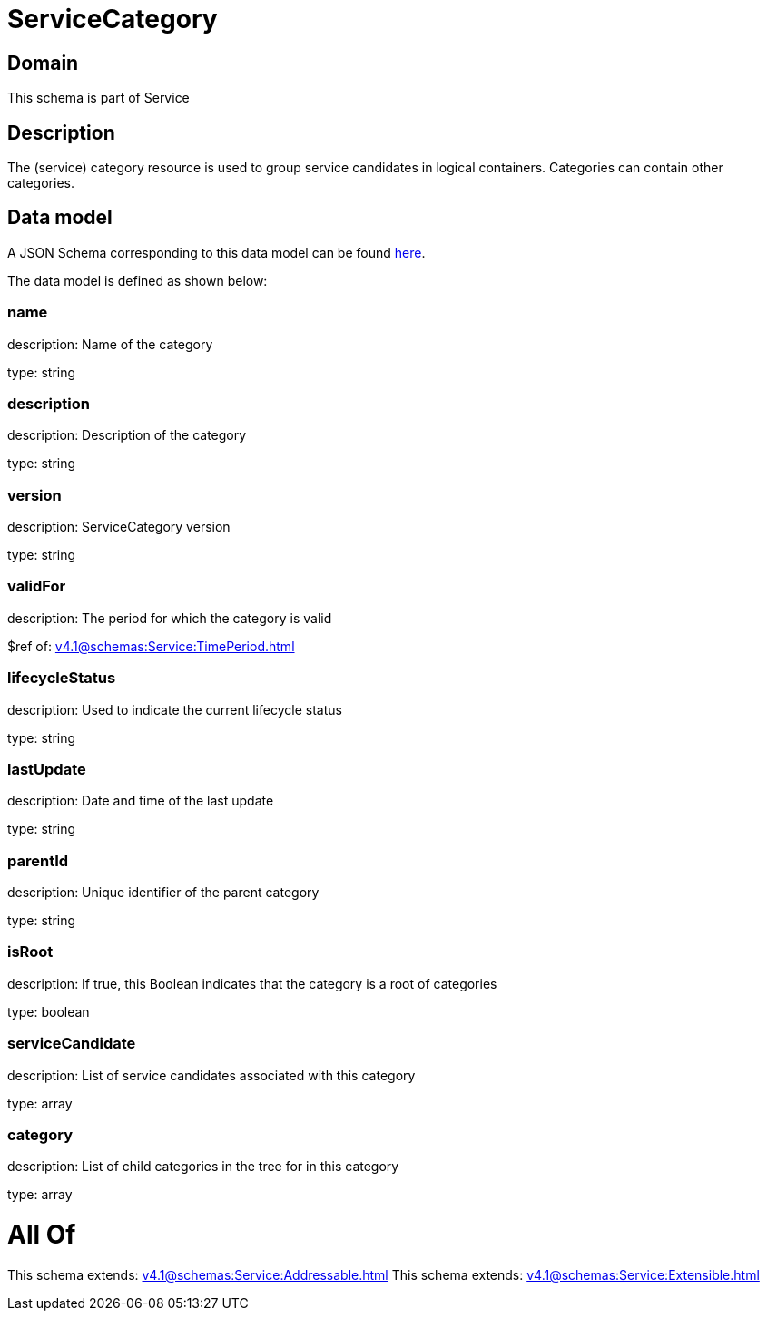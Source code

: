 = ServiceCategory

[#domain]
== Domain

This schema is part of Service

[#description]
== Description

The (service) category resource is used to group service candidates in logical containers. Categories can contain other categories.


[#data_model]
== Data model

A JSON Schema corresponding to this data model can be found https://tmforum.org[here].

The data model is defined as shown below:


=== name
description: Name of the category

type: string


=== description
description: Description of the category

type: string


=== version
description: ServiceCategory version

type: string


=== validFor
description: The period for which the category is valid

$ref of: xref:v4.1@schemas:Service:TimePeriod.adoc[]


=== lifecycleStatus
description: Used to indicate the current lifecycle status

type: string


=== lastUpdate
description: Date and time of the last update

type: string


=== parentId
description: Unique identifier of the parent category

type: string


=== isRoot
description: If true, this Boolean indicates that the category is a root of categories

type: boolean


=== serviceCandidate
description: List of service candidates associated with this category

type: array


=== category
description: List of child categories in the tree for in this category

type: array


= All Of 
This schema extends: xref:v4.1@schemas:Service:Addressable.adoc[]
This schema extends: xref:v4.1@schemas:Service:Extensible.adoc[]
